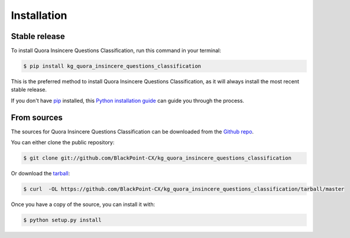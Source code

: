.. highlight:: shell

============
Installation
============


Stable release
--------------

To install Quora Insincere Questions Classification, run this command in your terminal:

.. code-block:: console

    $ pip install kg_quora_insincere_questions_classification

This is the preferred method to install Quora Insincere Questions Classification, as it will always install the most recent stable release.

If you don't have `pip`_ installed, this `Python installation guide`_ can guide
you through the process.

.. _pip: https://pip.pypa.io
.. _Python installation guide: http://docs.python-guide.org/en/latest/starting/installation/


From sources
------------

The sources for Quora Insincere Questions Classification can be downloaded from the `Github repo`_.

You can either clone the public repository:

.. code-block:: console

    $ git clone git://github.com/BlackPoint-CX/kg_quora_insincere_questions_classification

Or download the `tarball`_:

.. code-block:: console

    $ curl  -OL https://github.com/BlackPoint-CX/kg_quora_insincere_questions_classification/tarball/master

Once you have a copy of the source, you can install it with:

.. code-block:: console

    $ python setup.py install


.. _Github repo: https://github.com/BlackPoint-CX/kg_quora_insincere_questions_classification
.. _tarball: https://github.com/BlackPoint-CX/kg_quora_insincere_questions_classification/tarball/master
